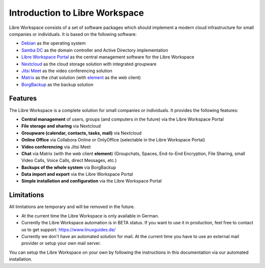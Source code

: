 *******************************
Introduction to Libre Workspace
*******************************

Libre Workspace consists of a set of software packages which should implement a modern cloud infrastructure for small companies or individuals. It is based on the following software:

* `Debian <https://www.debian.org/>`_ as the operating system
* `Samba DC <https://wiki.samba.org/index.php/Setting_up_Samba_as_an_Active_Directory_Domain_Controller>`_ as the domain controller and Active Directory implementation
* `Libre Workspace Portal <https://github.com/Jean28518/libre-workspace/>`_ as the central management software for the Libre Workspace
* `Nextcloud <https://nextcloud.com/>`_ as the cloud storage solution with integrated groupware
* `Jitsi Meet <https://jitsi.org/>`_ as the video conferencing solution
* `Matrix <https://matrix.org/>`_ as the chat solution (with `element <https://element.io/>`_ as the web client)
* `BorgBackup <https://www.borgbackup.org/>`_ as the backup solution

Features
========
The Libre Workspace is a complete solution for small companies or individuals. It provides the following features:

* **Central management** of users, groups (and computers in the future) via the Libre Workspace Portal
* **File storage and sharing** via Nextcloud
* **Groupware (calendar, contacts, tasks, mail)** via Nextcloud
* **Online Office** via Collabora Online or OnlyOffice (selectable in the Libre Workspace Portal)
* **Video conferencing** via Jitsi Meet
* **Chat** via Matrix (with the web client **element**) (Groupchats, Spaces, End-to-End Encryption, File Sharing, small Video Calls, Voice Calls, direct Messages, etc.)
* **Backups of the whole system** via BorgBackup
* **Data import and export** via the Libre Workspace Portal
* **Simple installation and configuration** via the Libre Workspace Portal

Limitations
===========
All limitations are temporary and will be removed in the future.

- At the current time the Libre Workspace is only available in German.
- Currently the Libre Workspace automation is in BETA status. If you want to use it in production, feel free to contact us to get support: https://www.linuxguides.de/
- Currently we don't have an automated solution for mail. At the current time you have to use an external mail provider or setup your own mail server.

You can setup the Libre Workspace on your own by following the instructions in this documentation via our automated installation.